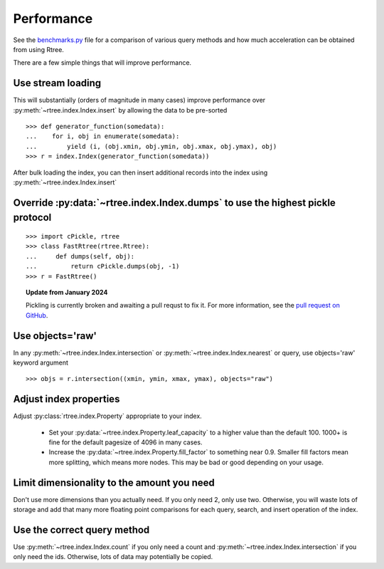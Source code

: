 .. _performance:

Performance
------------------------------------------------------------------------------

See the `benchmarks.py`_ file for a comparison of various query methods
and how much acceleration can be obtained from using Rtree.

.. _benchmarks.py: https://github.com/Toblerity/rtree/blob/master/benchmarks/benchmarks.py

There are a few simple things that will improve performance.

Use stream loading
..............................................................................

This will substantially (orders of magnitude in many cases) improve
performance over :py:meth:`~rtree.index.Index.insert` by allowing the data to
be pre-sorted

::

   >>> def generator_function(somedata):
   ...    for i, obj in enumerate(somedata):
   ...        yield (i, (obj.xmin, obj.ymin, obj.xmax, obj.ymax), obj)
   >>> r = index.Index(generator_function(somedata))

After bulk loading the index, you can then insert additional records into
the index using :py:meth:`~rtree.index.Index.insert`

Override :py:data:`~rtree.index.Index.dumps` to use the highest pickle protocol
...............................................................................

::

    >>> import cPickle, rtree
    >>> class FastRtree(rtree.Rtree):
    ...     def dumps(self, obj):
    ...         return cPickle.dumps(obj, -1)
    >>> r = FastRtree()

.. topic:: Update from January 2024

   Pickling is currently broken and awaiting a pull requst to fix it.
   For more information, see the `pull request on GitHub`_.

.. _pull request on GitHub: https://github.com/Toblerity/rtree/pull/197

Use objects='raw'
...............................................................................

In any :py:meth:`~rtree.index.Index.intersection` or
:py:meth:`~rtree.index.Index.nearest` or query, use objects='raw' keyword
argument ::

    >>> objs = r.intersection((xmin, ymin, xmax, ymax), objects="raw")


Adjust index properties
...............................................................................

Adjust :py:class:`rtree.index.Property` appropriate to your index.

   * Set your :py:data:`~rtree.index.Property.leaf_capacity` to a higher value
     than the default 100. 1000+ is fine for the default pagesize of 4096 in
     many cases.

   * Increase the :py:data:`~rtree.index.Property.fill_factor` to something
     near 0.9. Smaller fill factors mean more splitting, which means more
     nodes. This may be bad or good depending on your usage.

Limit dimensionality to the amount you need
...............................................................................

Don't use more dimensions than you actually need. If you only need 2, only use
two. Otherwise, you will waste lots of storage and add that many more floating
point comparisons for each query, search, and insert operation of the index.

Use the correct query method
...............................................................................

Use :py:meth:`~rtree.index.Index.count` if you only need a count and
:py:meth:`~rtree.index.Index.intersection` if you only need the ids.
Otherwise, lots of data may potentially be copied.
